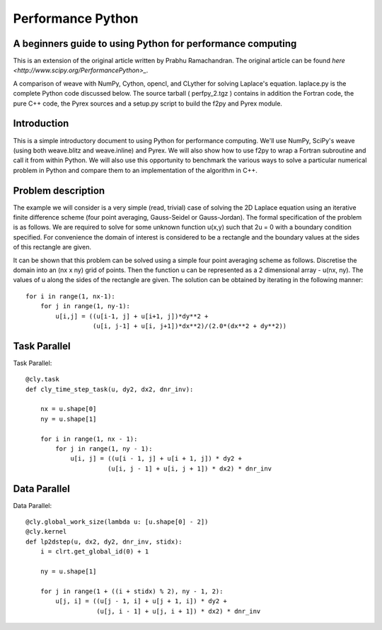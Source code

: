 ========================
Performance Python
========================


A beginners guide to using Python for performance computing
-----------------------------------------------------------------

This is an extension of the original article written by Prabhu Ramachandran. The original article can be found `here <http://www.scipy.org/PerformancePython>_`.
 
A comparison of weave with NumPy, Cython, opencl, and CLyther for solving Laplace's equation. 
laplace.py is the complete Python code discussed below. The source tarball ( perfpy_2.tgz ) contains in addition the Fortran code, the pure C++ code, the Pyrex sources 
and a setup.py script to build the f2py and Pyrex module.

Introduction
---------------

This is a simple introductory document to using Python for performance computing. We'll use NumPy, SciPy's weave (using both weave.blitz and weave.inline) and Pyrex. 
We will also show how to use f2py to wrap a Fortran subroutine and call it from within Python.
We will also use this opportunity to benchmark the various ways to solve a particular numerical problem in Python and compare them to an implementation of the algorithm in C++.

Problem description
-------------------------
The example we will consider is a very simple (read, trivial) case of solving the 2D Laplace equation using an iterative finite difference 
scheme (four point averaging, Gauss-Seidel or Gauss-Jordan). The formal specification of the problem is as follows. We are required to solve 
for some unknown function u(x,y) such that 2u = 0 with a boundary condition specified. For convenience the domain of interest is considered 
to be a rectangle and the boundary values at the sides of this rectangle are given.

It can be shown that this problem can be solved using a simple four point averaging scheme as follows. Discretise the domain into an (nx x ny) grid of points.
Then the function u can be represented as a 2 dimensional array - u(nx, ny). The values of u along the sides of the rectangle are given. The solution can be 
obtained by iterating in the following manner::

    for i in range(1, nx-1):
        for j in range(1, ny-1):
            u[i,j] = ((u[i-1, j] + u[i+1, j])*dy**2 +
                      (u[i, j-1] + u[i, j+1])*dx**2)/(2.0*(dx**2 + dy**2))


Task Parallel
-------------------


Task Parallel::

    @cly.task
    def cly_time_step_task(u, dy2, dx2, dnr_inv):

        nx = u.shape[0] 
        ny = u.shape[1]
        
        for i in range(1, nx - 1):
            for j in range(1, ny - 1):
                u[i, j] = ((u[i - 1, j] + u[i + 1, j]) * dy2 + 
                          (u[i, j - 1] + u[i, j + 1]) * dx2) * dnr_inv
    
Data Parallel
-------------------

Data Parallel::

    @cly.global_work_size(lambda u: [u.shape[0] - 2])
    @cly.kernel
    def lp2dstep(u, dx2, dy2, dnr_inv, stidx):
        i = clrt.get_global_id(0) + 1
        
        ny = u.shape[1]
        
        for j in range(1 + ((i + stidx) % 2), ny - 1, 2):
            u[j, i] = ((u[j - 1, i] + u[j + 1, i]) * dy2 + 
                       (u[j, i - 1] + u[j, i + 1]) * dx2) * dnr_inv
